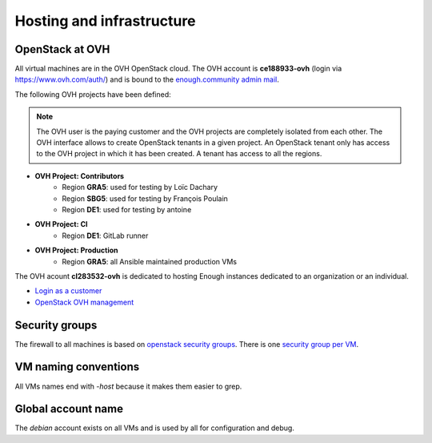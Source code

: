 .. _infrastructure:

Hosting and infrastructure
==========================

OpenStack at OVH
----------------

All virtual machines are in the OVH OpenStack cloud. The OVH account
is **ce188933-ovh** (login via https://www.ovh.com/auth/) and is bound
to the `enough.community admin mail <admin@enough.community>`_.

The following OVH projects have been defined:

.. note::
   The OVH user is the paying customer and the OVH projects are
   completely isolated from each other. The OVH interface allows to
   create OpenStack tenants in a given project. An OpenStack tenant
   only has access to the OVH project in which it has been created.
   A tenant has access to all the regions.

* **OVH Project: Contributors**
   - Region **GRA5**: used for testing by Loïc Dachary
   - Region **SBG5**: used for testing by François Poulain
   - Region **DE1**: used for testing by antoine

* **OVH Project: CI**
   - Region **DE1**: GitLab runner

* **OVH Project: Production**
   - Region **GRA5**: all Ansible maintained production VMs

The OVH acount **cl283532-ovh** is dedicated to hosting Enough
instances dedicated to an organization or an individual.

* `Login as a customer <https://www.ovh.com/auth/>`_
* `OpenStack OVH management <https://www.ovh.com/manager/cloud/>`_

.. _firewall:

Security groups
---------------

The firewall to all machines is based on `openstack security groups
<https://docs.openstack.org/nova/latest/admin/security-groups.html>`_. There
is one `security group per VM
<http://lab.enough.community/main/infrastructure/blob/master/playbooks/infrastructure/roles/vm/tasks/main.yml>`_.

VM naming conventions
---------------------

All VMs names end with `-host` because it makes them easier to grep.

Global account name
-------------------

The `debian` account exists on all VMs and is used by all for
configuration and debug.

